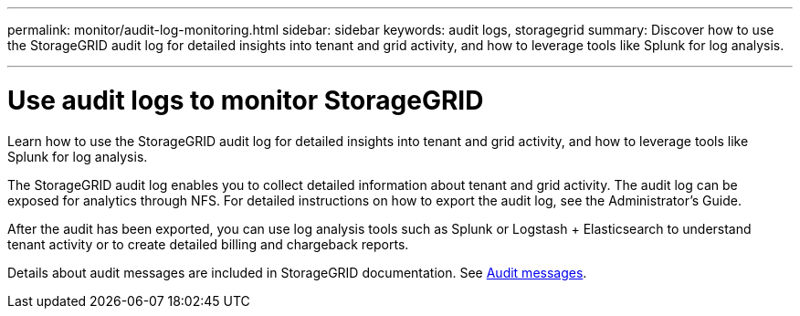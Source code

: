 ---
permalink: monitor/audit-log-monitoring.html
sidebar: sidebar
keywords: audit logs, storagegrid
summary: Discover how to use the StorageGRID audit log for detailed insights into tenant and grid activity, and how to leverage tools like Splunk for log analysis.

---
= Use audit logs to monitor StorageGRID
:hardbreaks:
:icons: font
:imagesdir: ../media/

[.lead]
Learn how to use the StorageGRID audit log for detailed insights into tenant and grid activity, and how to leverage tools like Splunk for log analysis.

The StorageGRID audit log enables you to collect detailed information about tenant and grid activity. The audit log can be exposed for analytics through NFS. For detailed instructions on how to export the audit log, see the Administrator’s Guide.

After the audit has been exported, you can use log analysis tools such as Splunk or Logstash + Elasticsearch to understand tenant activity or to create detailed billing and chargeback reports.

Details about audit messages are included in StorageGRID documentation. See https://mysupport.netapp.com/documentation/productlibrary/index.html?productID=61023[Audit messages^].


